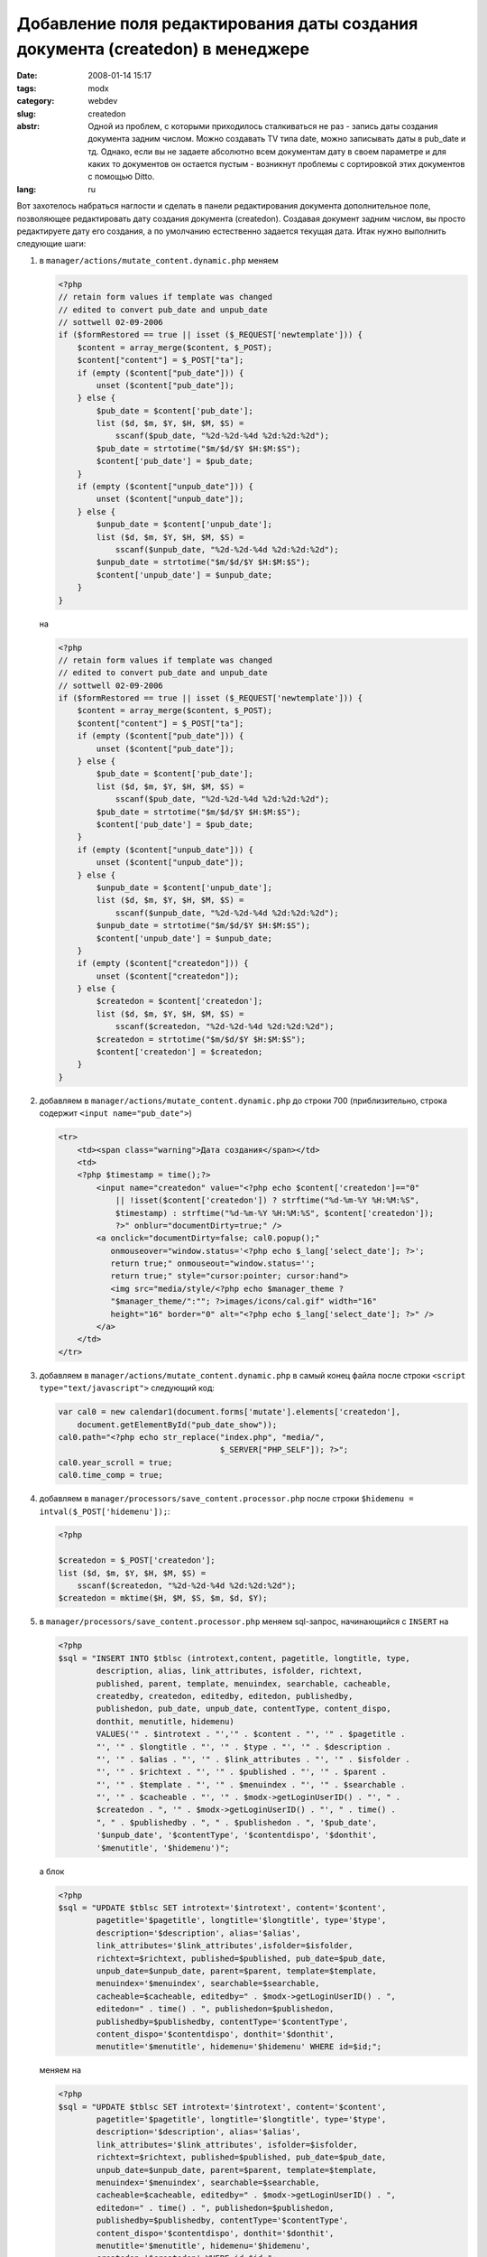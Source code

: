 Добавление поля редактирования даты создания документа (createdon) в менеджере
==============================================================================

:date: 2008-01-14 15:17
:tags: modx
:category: webdev
:slug: createdon
:abstr: Одной из проблем, с которыми приходилось сталкиваться не раз - запись
        даты создания документа задним числом. Можно создавать TV типа date,
        можно записывать даты в pub_date и тд. Однако, если вы не задаете
        абсолютно всем документам дату в своем параметре и для каких то
        документов он остается пустым - возникнут проблемы с сортировкой этих
        документов с помощью Ditto.
:lang: ru

Вот захотелось набраться наглости и сделать в панели редактирования документа
дополнительное поле, позволяющее редактировать дату создания документа
(createdon). Создавая документ задним числом, вы просто редактируете дату его
создания, а по умолчанию естественно задается текущая дата. Итак нужно
выполнить следующие шаги:

1. в ``manager/actions/mutate_content.dynamic.php`` меняем

   .. code-block:: php

       <?php
       // retain form values if template was changed
       // edited to convert pub_date and unpub_date
       // sottwell 02-09-2006
       if ($formRestored == true || isset ($_REQUEST['newtemplate'])) {
           $content = array_merge($content, $_POST);
           $content["content"] = $_POST["ta"];
           if (empty ($content["pub_date"])) {
               unset ($content["pub_date"]);
           } else {
               $pub_date = $content['pub_date'];
               list ($d, $m, $Y, $H, $M, $S) =
                   sscanf($pub_date, "%2d-%2d-%4d %2d:%2d:%2d");
               $pub_date = strtotime("$m/$d/$Y $H:$M:$S");
               $content['pub_date'] = $pub_date;
           }
           if (empty ($content["unpub_date"])) {
               unset ($content["unpub_date"]);
           } else {
               $unpub_date = $content['unpub_date'];
               list ($d, $m, $Y, $H, $M, $S) =
                   sscanf($unpub_date, "%2d-%2d-%4d %2d:%2d:%2d");
               $unpub_date = strtotime("$m/$d/$Y $H:$M:$S");
               $content['unpub_date'] = $unpub_date;
           }
       }

   на

   .. code-block:: php

    <?php
    // retain form values if template was changed
    // edited to convert pub_date and unpub_date
    // sottwell 02-09-2006
    if ($formRestored == true || isset ($_REQUEST['newtemplate'])) {
        $content = array_merge($content, $_POST);
        $content["content"] = $_POST["ta"];
        if (empty ($content["pub_date"])) {
            unset ($content["pub_date"]);
        } else {
            $pub_date = $content['pub_date'];
            list ($d, $m, $Y, $H, $M, $S) =
                sscanf($pub_date, "%2d-%2d-%4d %2d:%2d:%2d");
            $pub_date = strtotime("$m/$d/$Y $H:$M:$S");
            $content['pub_date'] = $pub_date;
        }
        if (empty ($content["unpub_date"])) {
            unset ($content["unpub_date"]);
        } else {
            $unpub_date = $content['unpub_date'];
            list ($d, $m, $Y, $H, $M, $S) =
                sscanf($unpub_date, "%2d-%2d-%4d %2d:%2d:%2d");
            $unpub_date = strtotime("$m/$d/$Y $H:$M:$S");
            $content['unpub_date'] = $unpub_date;
        }
        if (empty ($content["createdon"])) {
            unset ($content["createdon"]);
        } else {
            $createdon = $content['createdon'];
            list ($d, $m, $Y, $H, $M, $S) =
                sscanf($createdon, "%2d-%2d-%4d %2d:%2d:%2d");
            $createdon = strtotime("$m/$d/$Y $H:$M:$S");
            $content['createdon'] = $createdon;
        }
    }

2. добавляем в ``manager/actions/mutate_content.dynamic.php`` до строки 700
   (приблизительно, строка содержит ``<input name="pub_date">``)

   .. code-block:: php

      <tr>
          <td><span class="warning">Дата создания</span></td>
          <td>
          <?php $timestamp = time();?>
              <input name="createdon" value="<?php echo $content['createdon']=="0"
                  || !isset($content['createdon']) ? strftime("%d-%m-%Y %H:%M:%S",
                  $timestamp) : strftime("%d-%m-%Y %H:%M:%S", $content['createdon']);
                  ?>" onblur="documentDirty=true;" />
              <a onclick="documentDirty=false; cal0.popup();"
                 onmouseover="window.status='<?php echo $_lang['select_date']; ?>';
                 return true;" onmouseout="window.status='';
                 return true;" style="cursor:pointer; cursor:hand">
                 <img src="media/style/<?php echo $manager_theme ?
                 "$manager_theme/":""; ?>images/icons/cal.gif" width="16"
                 height="16" border="0" alt="<?php echo $_lang['select_date']; ?>" />
              </a>
          </td>
      </tr>

3. добавляем в ``manager/actions/mutate_content.dynamic.php`` в самый конец
   файла после строки ``<script type="text/javascript">`` следующий код:

   .. code-block:: javascript

      var cal0 = new calendar1(document.forms['mutate'].elements['createdon'],
          document.getElementById("pub_date_show"));
      cal0.path="<?php echo str_replace("index.php", "media/",
                                        $_SERVER["PHP_SELF"]); ?>";
      cal0.year_scroll = true;
      cal0.time_comp = true;


4. добавляем в ``manager/processors/save_content.processor.php`` после строки
   ``$hidemenu = intval($_POST['hidemenu']);``:

   .. code-block:: php

      <?php

      $createdon = $_POST['createdon'];
      list ($d, $m, $Y, $H, $M, $S) =
          sscanf($createdon, "%2d-%2d-%4d %2d:%2d:%2d");
      $createdon = mktime($H, $M, $S, $m, $d, $Y);

5. в ``manager/processors/save_content.processor.php`` меняем sql-запрос,
   начинающийся с ``INSERT`` на

   .. code-block:: php

      <?php
      $sql = "INSERT INTO $tblsc (introtext,content, pagetitle, longtitle, type,
              description, alias, link_attributes, isfolder, richtext,
              published, parent, template, menuindex, searchable, cacheable,
              createdby, createdon, editedby, editedon, publishedby,
              publishedon, pub_date, unpub_date, contentType, content_dispo,
              donthit, menutitle, hidemenu)
              VALUES('" . $introtext . "','" . $content . "', '" . $pagetitle .
              "', '" . $longtitle . "', '" . $type . "', '" . $description .
              "', '" . $alias . "', '" . $link_attributes . "', '" . $isfolder .
              "', '" . $richtext . "', '" . $published . "', '" . $parent .
              "', '" . $template . "', '" . $menuindex . "', '" . $searchable .
              "', '" . $cacheable . "', '" . $modx->getLoginUserID() . "', " .
              $createdon . ", '" . $modx->getLoginUserID() . "', " . time() .
              ", " . $publishedby . ", " . $publishedon . ", '$pub_date',
              '$unpub_date', '$contentType', '$contentdispo', '$donthit',
              '$menutitle', '$hidemenu')";

   а блок

   .. code-block:: php

      <?php
      $sql = "UPDATE $tblsc SET introtext='$introtext', content='$content',
              pagetitle='$pagetitle', longtitle='$longtitle', type='$type',
              description='$description', alias='$alias',
              link_attributes='$link_attributes',isfolder=$isfolder,
              richtext=$richtext, published=$published, pub_date=$pub_date,
              unpub_date=$unpub_date, parent=$parent, template=$template,
              menuindex='$menuindex', searchable=$searchable,
              cacheable=$cacheable, editedby=" . $modx->getLoginUserID() . ",
              editedon=" . time() . ", publishedon=$publishedon,
              publishedby=$publishedby, contentType='$contentType',
              content_dispo='$contentdispo', donthit='$donthit',
              menutitle='$menutitle', hidemenu='$hidemenu' WHERE id=$id;";

   меняем на

   .. code-block:: php

      <?php
      $sql = "UPDATE $tblsc SET introtext='$introtext', content='$content',
              pagetitle='$pagetitle', longtitle='$longtitle', type='$type',
              description='$description', alias='$alias',
              link_attributes='$link_attributes', isfolder=$isfolder,
              richtext=$richtext, published=$published, pub_date=$pub_date,
              unpub_date=$unpub_date, parent=$parent, template=$template,
              menuindex='$menuindex', searchable=$searchable,
              cacheable=$cacheable, editedby=" . $modx->getLoginUserID() . ",
              editedon=" . time() . ", publishedon=$publishedon,
              publishedby=$publishedby, contentType='$contentType',
              content_dispo='$contentdispo', donthit='$donthit',
              menutitle='$menutitle', hidemenu='$hidemenu',
              createdon='$createdon' WHERE id=$id;";

   (добавляем в хвост запроса строку ``createdon='$createdon'``)
